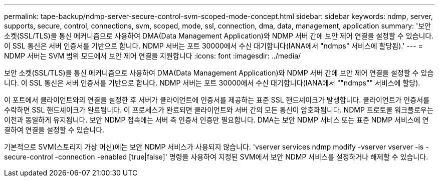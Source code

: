 ---
permalink: tape-backup/ndmp-server-secure-control-svm-scoped-mode-concept.html 
sidebar: sidebar 
keywords: ndmp, server, supports, secure, control, connections, svm, scoped, mode, ssl, connection, dma, data, management, application 
summary: '보안 소켓(SSL/TLS)을 통신 메커니즘으로 사용하여 DMA(Data Management Application)와 NDMP 서버 간에 보안 제어 연결을 설정할 수 있습니다. 이 SSL 통신은 서버 인증서를 기반으로 합니다. NDMP 서버는 포트 30000에서 수신 대기합니다(IANA에서 "ndmps" 서비스에 할당됨).' 
---
= NDMP 서버는 SVM 범위 모드에서 보안 제어 연결을 지원합니다
:icons: font
:imagesdir: ../media/


[role="lead"]
보안 소켓(SSL/TLS)을 통신 메커니즘으로 사용하여 DMA(Data Management Application)와 NDMP 서버 간에 보안 제어 연결을 설정할 수 있습니다. 이 SSL 통신은 서버 인증서를 기반으로 합니다. NDMP 서버는 포트 30000에서 수신 대기합니다(IANA에서 ""ndmps"" 서비스에 할당).

이 포트에서 클라이언트와의 연결을 설정한 후 서버가 클라이언트에 인증서를 제공하는 표준 SSL 핸드셰이크가 발생합니다. 클라이언트가 인증서를 수락하면 SSL 핸드셰이크가 완료됩니다. 이 프로세스가 완료되면 클라이언트와 서버 간의 모든 통신이 암호화됩니다. NDMP 프로토콜 워크플로우는 이전과 동일하게 유지됩니다. 보안 NDMP 접속에는 서버 측 인증서 인증만 필요합니다. DMA는 보안 NDMP 서비스 또는 표준 NDMP 서비스에 연결하여 연결을 설정할 수 있습니다.

기본적으로 SVM(스토리지 가상 머신)에는 보안 NDMP 서비스가 사용되지 않습니다. 'vserver services ndmp modify -vserver vserver -is -secure-control -connection -enabled [true|false]' 명령을 사용하여 지정된 SVM에서 보안 NDMP 서비스를 설정하거나 해제할 수 있습니다.
